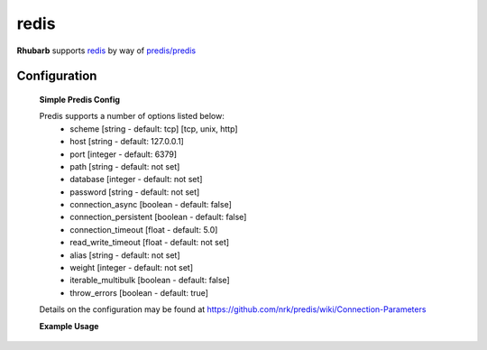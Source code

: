 redis
=====

**Rhubarb** supports `redis <http://redis.io>`_ by way of `predis/predis <https://packagist.org/packages/predis/predis>`_

Configuration
-------------

    **Simple Predis Config**

    .. literalinclude:: ../examples/configuration/predis.php
       :language: php
       :lines: 1,23-

    Predis supports a number of options listed below:
      - scheme [string - default: tcp] [tcp, unix, http]
      - host [string - default: 127.0.0.1]
      - port [integer - default: 6379]
      - path [string - default: not set]
      - database [integer - default: not set]
      - password [string - default: not set]
      - connection_async [boolean - default: false]
      - connection_persistent [boolean - default: false]
      - connection_timeout [float - default: 5.0]
      - read_write_timeout [float - default: not set]
      - alias [string - default: not set]
      - weight [integer - default: not set]
      - iterable_multibulk [boolean - default: false]
      - throw_errors [boolean - default: true]

    Details on the configuration may be found at https://github.com/nrk/predis/wiki/Connection-Parameters

    **Example Usage**

    .. literalinclude:: ../examples/configuration/predis_uri.php
       :language: php
       :lines: 1,23-
